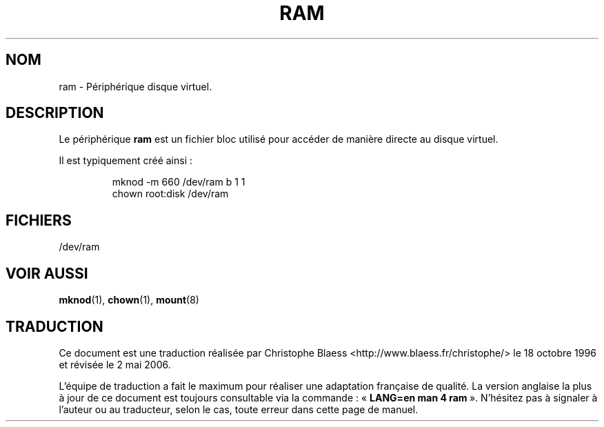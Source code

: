 .\" Copyright (c) 1993 Michael Haardt (u31b3hs@pool.informatik.rwth-aachen.de), Fri Apr  2 11:32:09 MET DST 1993
.\"
.\" This is free documentation; you can redistribute it and/or
.\" modify it under the terms of the GNU General Public License as
.\" published by the Free Software Foundation; either version 2 of
.\" the License, or (at your option) any later version.
.\"
.\" The GNU General Public License's references to "object code"
.\" and "executables" are to be interpreted as the output of any
.\" document formatting or typesetting system, including
.\" intermediate and printed output.
.\"
.\" This manual is distributed in the hope that it will be useful,
.\" but WITHOUT ANY WARRANTY; without even the implied warranty of
.\" MERCHANTABILITY or FITNESS FOR A PARTICULAR PURPOSE.  See the
.\" GNU General Public License for more details.
.\"
.\" You should have received a copy of the GNU General Public
.\" License along with this manual; if not, write to the Free
.\" Software Foundation, Inc., 675 Mass Ave, Cambridge, MA 02139,
.\" USA.
.\"
.\" Modified Sat Jul 24 17:01:11 1993 by Rik Faith (faith@cs.unc.edu)
.\" Traduction 18/10/1996 par Christophe Blaess (ccb@club-internet.fr)
.\"
.\" Màj 06/06/2001 - LDP-man-pages-1.36
.\" LDP 1.47
.\" Màj 25/07/2003 LDP-1.56
.\" Màj 01/05/2006 LDP-1.67.1
.\"
.TH RAM 4 "21 novembre 1992" LDP "Manuel du programmeur Linux"
.SH NOM
ram \- Périphérique disque virtuel.
.SH DESCRIPTION
Le périphérique \fBram\fP
est un fichier bloc utilisé pour accéder de manière directe au
disque virtuel.
.LP
Il est typiquement créé ainsi\ :
.RS
.sp
mknod \-m 660 /dev/ram b 1 1
.br
chown root:disk /dev/ram
.sp
.RE
.SH FICHIERS
/dev/ram
.SH "VOIR AUSSI"
.BR mknod (1),
.BR chown (1),
.BR mount (8)
.SH TRADUCTION
.PP
Ce document est une traduction réalisée par Christophe Blaess
<http://www.blaess.fr/christophe/> le 18\ octobre\ 1996
et révisée le 2\ mai\ 2006.
.PP
L'équipe de traduction a fait le maximum pour réaliser une adaptation
française de qualité. La version anglaise la plus à jour de ce document est
toujours consultable via la commande\ : «\ \fBLANG=en\ man\ 4\ ram\fR\ ».
N'hésitez pas à signaler à l'auteur ou au traducteur, selon le cas, toute
erreur dans cette page de manuel.